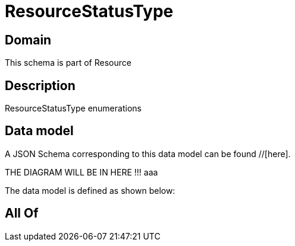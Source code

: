 = ResourceStatusType

[#domain]
== Domain

This schema is part of Resource

[#description]
== Description
ResourceStatusType enumerations


[#data_model]
== Data model

A JSON Schema corresponding to this data model can be found //[here].

THE DIAGRAM WILL BE IN HERE !!!
aaa

The data model is defined as shown below:


[#all_of]
== All Of

